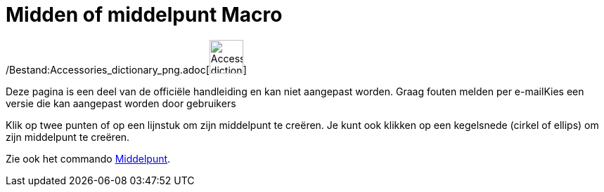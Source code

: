 = Midden of middelpunt Macro
:page-en: tools/Midpoint_or_Center_Tool
ifdef::env-github[:imagesdir: /nl/modules/ROOT/assets/images]

/Bestand:Accessories_dictionary_png.adoc[image:48px-Accessories_dictionary.png[Accessories
dictionary.png,width=48,height=48]]

Deze pagina is een deel van de officiële handleiding en kan niet aangepast worden. Graag fouten melden per
e-mail[.mw-selflink .selflink]##Kies een versie die kan aangepast worden door gebruikers##

Klik op twee punten of op een lijnstuk om zijn middelpunt te creëren. Je kunt ook klikken op een kegelsnede (cirkel of
ellips) om zijn middelpunt te creëren.

Zie ook het commando xref:/commands/Middelpunt.adoc[Middelpunt].
